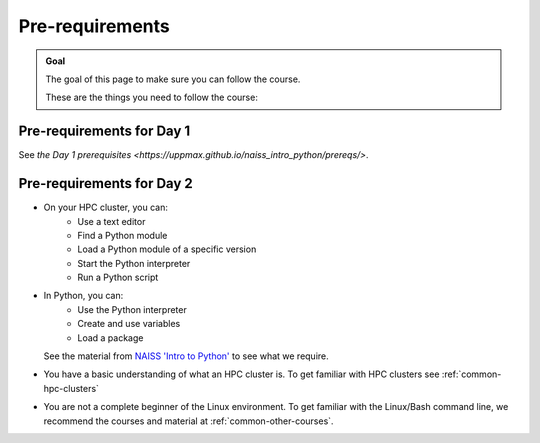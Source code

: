 Pre-requirements
================

.. admonition:: Goal

    The goal of this page to make sure you can follow the course.

    These are the things you need to follow the course:

Pre-requirements for Day 1
--------------------------

See `the Day 1 prerequisites <https://uppmax.github.io/naiss_intro_python/prereqs/>`.

Pre-requirements for Day 2
--------------------------

- On your HPC cluster, you can:
    - Use a text editor
    - Find a Python module 
    - Load a Python module of a specific version
    - Start the Python interpreter
    - Run a Python script
- In Python, you can:
    - Use the Python interpreter
    - Create and use variables
    - Load a package
  See the material from `NAISS 'Intro to Python' <https://uppmax.github.io/naiss_intro_python/schedule/>`_
  to see what we require.
- You have a basic understanding of what an HPC cluster is.
  To get familiar with HPC clusters  see :ref:`common-hpc-clusters`
- You are not a complete beginner of the Linux environment.
  To get familiar with the Linux/Bash command line, we recommend the courses
  and material at :ref:`common-other-courses`.

